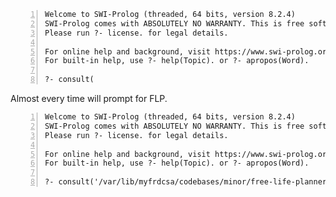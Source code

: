 #+BEGIN_SRC text -n :async :results verbatim code
  Welcome to SWI-Prolog (threaded, 64 bits, version 8.2.4)
  SWI-Prolog comes with ABSOLUTELY NO WARRANTY. This is free software.
  Please run ?- license. for legal details.
  
  For online help and background, visit https://www.swi-prolog.org
  For built-in help, use ?- help(Topic). or ?- apropos(Word).
  
  ?- consult(
#+END_SRC

Almost every time will prompt for FLP.

#+BEGIN_SRC text -n :async :results verbatim code
  Welcome to SWI-Prolog (threaded, 64 bits, version 8.2.4)
  SWI-Prolog comes with ABSOLUTELY NO WARRANTY. This is free software.
  Please run ?- license. for legal details.
  
  For online help and background, visit https://www.swi-prolog.org
  For built-in help, use ?- help(Topic). or ?- apropos(Word).
  
  ?- consult('/var/lib/myfrdcsa/codebases/minor/free-life-planner/lib/util/util.pl').
#+END_SRC